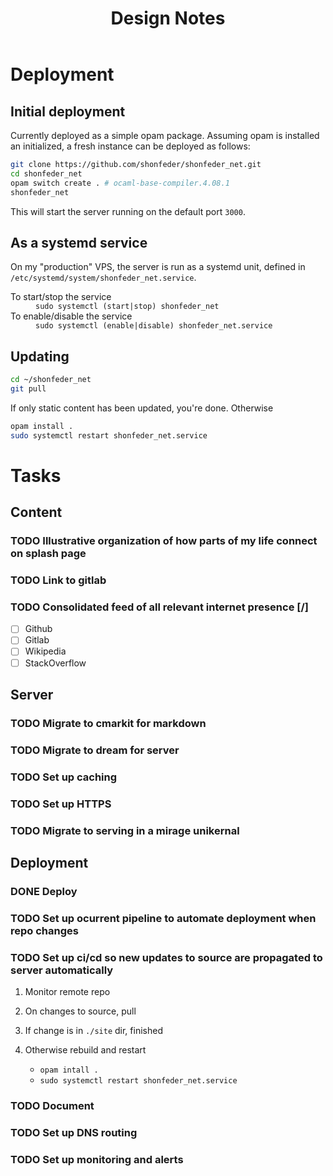 #+TITLE: Design Notes

* Deployment
** Initial deployment

Currently deployed as a simple opam package.
Assuming opam is installed an initialized, a fresh instance can be deployed as
follows:

#+BEGIN_SRC sh
git clone https://github.com/shonfeder/shonfeder_net.git
cd shonfeder_net
opam switch create . # ocaml-base-compiler.4.08.1
shonfeder_net
#+END_SRC

This will start the server running on the default port =3000=.

** As a systemd service
On my "production" VPS, the server is run as a systemd unit, defined in
=/etc/systemd/system/shonfeder_net.service=.

- To start/stop the service :: =sudo systemctl (start|stop) shonfeder_net=
- To enable/disable the service :: =sudo systemctl (enable|disable) shonfeder_net.service=

** Updating
#+BEGIN_SRC sh
cd ~/shonfeder_net
git pull
#+END_SRC

If only static content has been updated, you're done. Otherwise

#+BEGIN_SRC sh
opam install .
sudo systemctl restart shonfeder_net.service
#+END_SRC

* Tasks
** Content
*** TODO Illustrative organization of how parts of my life connect on splash page
*** TODO Link to gitlab
*** TODO Consolidated feed of all relevant internet presence [/]
- [ ] Github
- [ ] Gitlab
- [ ] Wikipedia
- [ ] StackOverflow
** Server
*** TODO Migrate to cmarkit for markdown
*** TODO Migrate to dream for server
*** TODO Set up caching
*** TODO Set up HTTPS
*** TODO Migrate to serving in a mirage unikernal
** Deployment
*** DONE Deploy
*** TODO Set up ocurrent pipeline to automate deployment when repo changes
*** TODO Set up ci/cd so new updates to source are propagated to server automatically
**** Monitor remote repo
**** On changes to source, pull
**** If change is in =./site= dir, finished
**** Otherwise rebuild and restart
- =opam intall .=
- =sudo systemctl restart shonfeder_net.service=
*** TODO Document
*** TODO Set up DNS routing
*** TODO Set up monitoring and alerts
